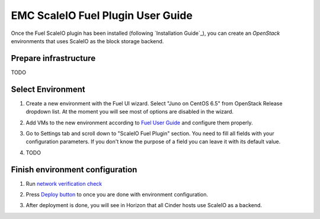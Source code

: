 EMC ScaleIO Fuel Plugin User Guide
==================================

Once the Fuel ScaleIO plugin has been installed (following
`Installation Guide`_), you can create an *OpenStack* environments that
uses ScaleIO as the block storage backend.

Prepare infrastructure
----------------------

TODO


Select Environment
------------------

#. Create a new environment with the Fuel UI wizard. Select "Juno on CentOS 6.5" from OpenStack Release dropdown list. At the moment you will see most of options are disabled in the wizard.

   .. image:: images/wizard.png
      :width: 80%

#. Add VMs to the new environment according to `Fuel User Guide <https://docs.mirantis.com/openstack/fuel/fuel-6.1/user-guide.html#add-nodes-to-the-environment>`_ and configure them properly.

#. Go to Settings tab and scroll down to "ScaleIO Fuel Plugin" section. You need to fill all fields with your configuration parameters. If you don't know the purpose of a field you can leave it with its default value.

   .. image:: images/settings.png
      :width: 80%

#. TODO


Finish environment configuration
--------------------------------

#. Run `network verification check <https://docs.mirantis.com/openstack/fuel/fuel-6.1/user-guide.html#verify-networks>`_

#. Press `Deploy button <https://docs.mirantis.com/openstack/fuel/fuel-6.1/user-guide.html#deploy-changes>`_ to once you are done with environment configuration.

#. After deployment is done, you will see in Horizon that all Cinder hosts use ScaleIO as a backend.

   .. image:: images/horizon.png
      :width: 80%
